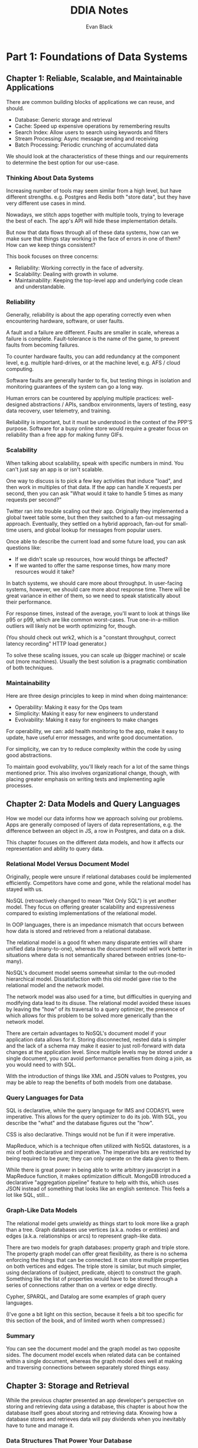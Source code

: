 #+title: DDIA Notes
#+author: Evan Black

* Part 1: Foundations of Data Systems
** Chapter 1: Reliable, Scalable, and Maintainable Applications

There are common building blocks of applications we can reuse, and should.

- Database: Generic storage and retrieval
- Cache: Speed up expensive operations by remembering results
- Search Index: Allow users to search using keywords and filters
- Stream Processing: Async message sending and receiving
- Batch Processing: Periodic crunching of accumulated data

We should look at the characteristics of these things and our requirements to determine the best option for our use-case.

*** Thinking About Data Systems

Increasing number of tools may seem similar from a high level, but have different strengths.
e.g. Postgres and Redis both "store data", but they have very different use cases in mind.

Nowadays, we stitch apps together with multiple tools, trying to leverage the best of each. The app's API will hide these implementation details.

But now that data flows through all of these data systems, how can we make sure that things stay working in the face of errors in one of them? How can we keep things consistent?

This book focuses on three concerns:

- Reliability: Working correctly in the face of adversity.
- Scalability: Dealing with growth in volume.
- Maintainability: Keeping the top-level app and underlying code clean and understandable.

*** Reliability

Generally, reliability is about the app operating correctly even when encountering hardware, software, or user faults.

A fault and a failure are different. Faults are smaller in scale, whereas a failure is complete. Fault-tolerance is the name of the game, to prevent faults from becoming failures.

To counter hardware faults, you can add redundancy at the component level, e.g. multiple hard-drives, or at the machine level, e.g. AFS / cloud computing.

Software faults are generally harder to fix, but testing things in isolation and monitoring guarantees of the system can go a long way.

Human errors can be countered by applying multiple practices: well-designed abstractions / APIs, sandbox environments, layers of testing, easy data recovery, user telemetry, and training.

Reliability is important, but it must be understood in the context of the PPP'S purpose. Software for a busy online store would require a greater focus on reliability than a free app for making funny GIFs.

*** Scalability

When talking about scalability, speak with specific numbers in mind. You can't just say an app is or isn't scalable.

One way to discuss is to pick a few key activities that induce "load", and then work in multiples of that data. If the app can handle X requests per second, then you can ask "What would it take to handle 5 times as many requests per second?"

Twitter ran into trouble scaling out their app. Originally they implemented a global tweet table some, but then they switched to a fan-out messaging approach. Eventually, they settled on a hybrid approach, fan-out for small-time users, and global lookup for messages from popular users.

Once able to describe the current load and some future load, you can ask questions like:

- If we didn't scale up resources, how would things be affected?
- If we wanted to offer the same response times, how many more resources would it take?

In batch systems, we should care more about throughput. In user-facing systems, however, we should care more about response time. There will be great variance in either of them, so we need to speak statistically about their performance.

For response times, instead of the average, you'll want to look at things like p95 or p99, which are like common worst-cases. True one-in-a-million outliers will likely not be worth optimizing for, though.

(You should check out wrk2, which is a "constant throughput, correct latency recording" HTTP load generator.)

To solve these scaling issues, you can scale up (bigger machine) or scale out (more machines). Usually the best solution is a pragmatic combination of both techniques.

*** Maintainability

Here are three design principles to keep in mind when doing maintenance:

- Operability: Making it easy for the Ops team
- Simplicity: Making it easy for new engineers to understand
- Evolvability: Making it easy for engineers to make changes

For operability, we can: add health monitoring to the app, make it easy to update, have useful error messages, and write good documentation.

For simplicity, we can try to reduce complexity within the code by using good abstractions.

To maintain good evolvability, you'll likely reach for a lot of the same things mentioned prior. This also involves organizational change, though, with placing greater emphasis on writing tests and implementing agile processes.

** Chapter 2: Data Models and Query Languages

How we model our data informs how we approach solving our problems. Apps are generally composed of layers of data representations, e.g. the difference between an object in JS, a row in Postgres, and data on a disk.

This chapter focuses on the different data models, and how it affects our representation and ability to query data.

*** Relational Model Versus Document Model

Originally, people were unsure if relational databases could be implemented efficiently. Competitors have come and gone, while the relational model has stayed with us.

NoSQL (retroactively changed to mean "Not Only SQL") is yet another model. They focus on offering greater scalability and expressiveness compared to existing implementations of the relational model.

In OOP languages, there is an impedance mismatch that occurs between how data is stored and retrieved from a relational database.

The relational model is a good fit when many disparate entries will share unified data (many-to-one), whereas the document model will work better in situations where data is not semantically shared between entries (one-to-many).

NoSQL's document model seems somewhat similar to the out-moded hierarchical model. Dissatisfaction with this old model gave rise to the relational model and the network model.

The network model was also used for a time, but difficulties in querying and modifying data lead to its disuse. The relational model avoided these issues by leaving the "how" of its traversal to a query optimizer, the presence of which allows for this problem to be solved more generically than the network model.

There are certain advantages to NoSQL's document model if your application data allows for it. Storing disconnected, nested data is simpler and the lack of a schema may make it easier to just roll-forward with data changes at the application level. Since multiple levels may be stored under a single document, you can avoid performance penalties from doing a join, as you would need to with SQL.

With the introduction of things like XML and JSON values to Postgres, you may be able to reap the benefits of both models from one database.

*** Query Languages for Data

SQL is declarative, while the query language for IMS and CODASYL were imperative. This allows for the query optimizer to do its job. With SQL, you describe the "what" and the database figures out the "how".

CSS is also declarative. Things would not be fun if it were imperative.

MapReduce, which is a technique often utilized with NoSQL datastores, is a mix of both declarative and imperative. The imperative bits are restricted by being required to be pure; they can only operate on the data given to them.

While there is great power in being able to write arbitrary javascript in a MapReduce function, it makes optimization difficult. MongoDB introduced a declarative "aggregation pipeline" feature to help with this, which uses JSON instead of something that looks like an english sentence. This feels a lot like SQL, still...

*** Graph-Like Data Models

The relational model gets unwieldy as things start to look more like a graph than a tree. Graph databases use vertices (a.k.a. nodes or entities) and edges (a.k.a. relationships or arcs) to represent graph-like data.

There are two models for graph databases: property graph and triple store. The property graph model can offer great flexibility, as there is no schema enforcing the things that can be connected. It can store multiple properties on both vertices and edges. The triple store is similar, but much simpler, using declarations of (subject, predicate, object) to construct the graph. Something like the list of properties would have to be stored through a series of connections rather than on a vertex or edge directly.

Cypher, SPARQL, and Datalog are some examples of graph query languages.

(I've gone a bit light on this section, because it feels a bit too specific for this section of the book, and of limited worth when compressed.)

*** Summary

You can see the document model and the graph model as two opposite sides. The document model excels when related data can be contained within a single document, whereas the graph model does well at making and traversing connections between separately stored things easy.

** Chapter 3: Storage and Retrieval

While the previous chapter presented an app developer's perspective on storing and retrieving data using a database, this chapter is about how the database itself goes about storing and retrieving data. Knowing how a database stores and retrieves data will pay dividends when you inevitably have to tune and manage it.

*** Data Structures That Power Your Database
**** Log-Structued Storage Engines

Log-structured storage engines are a common type for databases. They simply append new data over time, using the most recently appended version. While it is fast for inserts, it is slow for reads, as you have to scan the file to find the most recent entry.
To get around this, log-structured storage engines will use an index, which is a separate lookup structure used to speed up reads.

One implementation of an index is a hash index. This hashes each of the entries by key along with an offset. This makes lookups much faster.

Eventually, the data file may be split into multiple smaller files as time goes on. At some point, they may also be merged in a process called compaction, where only the most recent, non-deleted entries will be kept.

Log-structured storage engines have a few benefits. Namely, writes are faster than writing in the middle of a file, compaction helps deal with fragmentation, and crash recovery can be simpler since you can just "play back" the changes. However, in order to be fast, the hash table must fit in memory.

**** SSTables and LSM-Trees

SSTables (Sorted String Tables) present an improvement over basic log-structured storage. While they must make additional effort to keep entries ordered upon insertion, things can be much more quickly compacted due to already being sorted. This sorting also eliminates the need for for a full index, since the entries themselves can just be binary-searched over using a sparse index.

The general flow for an SSTable is:

- When a write comes in, add to your in-memory balanced tree
- When the in-memory tree gets too big, write out the whole thing to a file. New writes go to a new memtable.
- To handle a read, try to find it in the current in-memory table, then look into previous segments as needed.
- In the background, merge and compact the previous segment files.

SSTables can suffer from data loss in the case of a crash, but just having a separate log with the most recent unserviced writes in the order received would cover you.

The algorithm described in the previous bit is called an LSM-tree (Log-Structued Merge-Tree).

There are many other things done to improve performance of LSM-trees, like using a bloom filter to more quickly determine if a key does not exist. Multiple approaches exist for determining how and when the SSTables are merged and compacted. In general, LSM-trees are very useful because they offer good performance for both reads and writes.

**** B-Trees

B-trees are much older than SSTables and LSM-trees, becoming "ubiquitous" by the 1980s. They, like SSTables, use sorted key-value pairs. B-trees, however, use fixed-size blocks (also called pages, usually 4 KB in size) instead of the append-only log-like files. These pages are what are read or written to one at a time as needed. They form a tree-like structure, with top-level pages pointing to lower-level ones (called leaf pages). The number of child pages per level is called the "branching factor", with real life DBs having ~500.

B-trees help keep things balanced, by splitting pages as needed. This helps B-trees of with ~n~ entries keep a depth of ~O(log n)~.

"A four level tree of 4 KB pages with a branching factor of 500 can store up to 256 TB."

B-trees, unlike LSM-trees, modify these pages in the middle, and writes may involve changes to multiple levels within the tree. To keep things safe, a WAL (write-ahead log) is kept, and can be replayed in the case of a crash.

Over time, B-trees have accrued additional optimizations, like copy-on-write schemes and keeping track of additional pointers between siblings.

**** Comparing B-Trees and LSM-Trees

It is difficult to give a win to either, as it is dependent on application requirements and the hardware in use. For best results, you'll likely need to do some experimentation.

**** Other Indexing Structures

Many databases support secondary indexes, which allow quicker reads over things not already covered by the primary index.

The value associated to a key may be the row itself, or it could be a pointer to the row on the heap. The heap is useful when multiple secondary indexes are present, since they can all point to the same data instead of duplicating it.

A covering index is a compromise between a clustered index (all row data in the index) and a non-clustered index (only references to the heap within the index).

Multi-column indices are useful and have multiple implementations, like a concatenated index, or an R-tree.

Fuzzy indexing allows for queries for similar words or close matches instead of exact ones.

As RAM grows cheaper, in-memory databases can provide better performance than traditional databases, since they don't have to spend time encoding data to files.

*** Transaction Processing or Analytics?

There are two main, separate uses for databases: transaction processing or analytics.

Transaction processing (also called OLTP (online transaction processing)) is generally concerned with creating, reading, and updating individual rows within the database. Things occurring within a transaction-processing context are generally in response to user actions, and are expected to be handled quickly.

Analytics (also called OLAP (online analytics processing)) is more focused on the aggregation of data, and may be performed over an entire history of events, rather than a current state of things. This data is typically much larger, and worked on in bulk or through streams.

Data-warehousing is the practice of shipping transactional data into a larger OLAP system. This allows a business to find actionable insights without bringing down OLTP systems with their queries.

OLTP systems often have a star or snowflake pattern for their relations, where narrow tables are joined together to create wider ones as needed. OLAP systems may have tables that are hundreds of columns wide, with lots of repetition.

*** Column-Oriented Storage

Since most queries into these wide tables may only be looking to retrieve just a few columns, a column-oriented DB flips the script and stores whole columns together instead of rows. This makes performing aggregations on these columns much faster. Because of repetition, they compress pretty well, too.

Sorting is advantageous for querying and compression, as long as sorting keys are chosen appropriately. e.g. Date and product ID for retail sales data.

LSM-trees make updates to these column-oriented DBs possible.

*** Summary
** Chapter 4: Encoding and Evolution

When working with large-scale applications, we often need to maintain backwards and forwards compatibility of our data, so differing versions of the application code can coexist while changes are rolled out.

*** Formats for Encoding Data

While many programming languages may have their own specific encoding format, it is often better and safer to use standardize, language-agnostic formats.

While JSON, XML, and CSV are pretty ubiquitous and easy to use, they have several downsides, generally around imprecise representations of certain data types like big numbers and dates, and some lack common means of enforcing a schema.

Binary versions of JSON can be useful for cutting down on transmission sizes, but still lack enforcement of schema.

Thrift and Protocol Buffers offer a schema-dependent solution. They have a common file format for expressing schemas, as well as code generation tools to make it easy to integrate with. Because of this schema focus, you must pay careful attention to backwards and forwards compatibility when modifying the schema over time.

Avro uses an even more compact representation, removing fields entirely from the transmission itself. It also has rules for dealing with mismatched schemas between writer and reader, allowing things to just work in some situations.

(Compared to the other two, Avro seems pretty neat! Still feels like we're getting a bit bogged down in the minutiae of these different encoding formats, considering the relative age of the things.)

In general, since we have tools that make schema enforcement easy without making schema evolution too difficult, we should look to utilize those tools instead of just saying "JSON is probably good enough".

*** Models of Dataflow

Databases may apply schema modifications to the underlying data as needed when read, rather than across the board when it went into affect. e.g. Addition of a new column to schema, null is added when read.

Archived data presents another challenge, as the schema stays the same as when it was originally archived. Reading it back to apply to a current schema can be tricky, but things like Avro can make it simpler.

Web APIs should implement similar functionality to something like Avro, but at their larger scale, supporting a range of client ages as the surface of the API changes.

REST (REpresentational State Transfer) as a design philosophy offers several advantages over the complexity of SOAP and the falsehoods of RPC-like (Remote Procedure Call) structure. It doesn't hide the fact that it is a network protocol. While it is generally pretty good for public APIs, The overhead associated with REST may make it less appealing for internal messaging, where something closer to RPCs may be desirable.

Message brokers present another means of transferring data, but generally fills a different use-case than REST or RPC. Generally these systems revolve around brokers, queues, and consumers.

Distributed actor frameworks present an opportunity to make RPCs transparent by creating a system of message-passing between "actors". Things can then be scaled out on a single or multiple machines with little to no changes to the application code, as the messaging model covers both scenarios.
